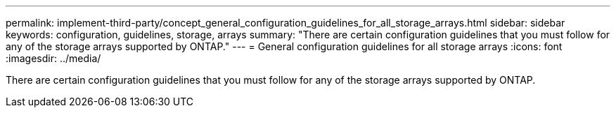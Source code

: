 ---
permalink: implement-third-party/concept_general_configuration_guidelines_for_all_storage_arrays.html
sidebar: sidebar
keywords: configuration, guidelines, storage, arrays
summary: "There are certain configuration guidelines that you must follow for any of the storage arrays supported by ONTAP."
---
= General configuration guidelines for all storage arrays
:icons: font
:imagesdir: ../media/

[.lead]
There are certain configuration guidelines that you must follow for any of the storage arrays supported by ONTAP.
